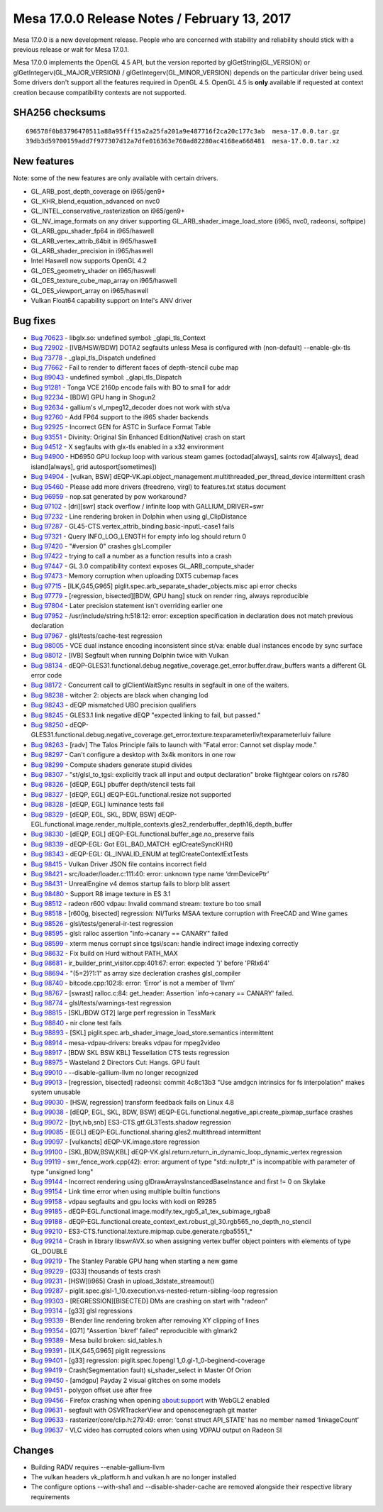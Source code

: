 Mesa 17.0.0 Release Notes / February 13, 2017
=============================================

Mesa 17.0.0 is a new development release. People who are concerned with
stability and reliability should stick with a previous release or wait
for Mesa 17.0.1.

Mesa 17.0.0 implements the OpenGL 4.5 API, but the version reported by
glGetString(GL_VERSION) or glGetIntegerv(GL_MAJOR_VERSION) /
glGetIntegerv(GL_MINOR_VERSION) depends on the particular driver being
used. Some drivers don't support all the features required in OpenGL
4.5. OpenGL 4.5 is **only** available if requested at context creation
because compatibility contexts are not supported.

SHA256 checksums
----------------

::

   696578f0b83796470511a88a95fff15a2a25fa201a9e487716f2ca20c177c3ab  mesa-17.0.0.tar.gz
   39db3d59700159add7f977307d12a7dfe016363e760ad82280ac4168ea668481  mesa-17.0.0.tar.xz

New features
------------

Note: some of the new features are only available with certain drivers.

-  GL_ARB_post_depth_coverage on i965/gen9+
-  GL_KHR_blend_equation_advanced on nvc0
-  GL_INTEL_conservative_rasterization on i965/gen9+
-  GL_NV_image_formats on any driver supporting
   GL_ARB_shader_image_load_store (i965, nvc0, radeonsi, softpipe)
-  GL_ARB_gpu_shader_fp64 in i965/haswell
-  GL_ARB_vertex_attrib_64bit in i965/haswell
-  GL_ARB_shader_precision in i965/haswell
-  Intel Haswell now supports OpenGL 4.2
-  GL_OES_geometry_shader on i965/haswell
-  GL_OES_texture_cube_map_array on i965/haswell
-  GL_OES_viewport_array on i965/haswell
-  Vulkan Float64 capability support on Intel's ANV driver

Bug fixes
---------

-  `Bug 70623 <https://bugs.freedesktop.org/show_bug.cgi?id=70623>`__ -
   libglx.so: undefined symbol: \_glapi_tls_Context
-  `Bug 72902 <https://bugs.freedesktop.org/show_bug.cgi?id=72902>`__ -
   [IVB/HSW/BDW] DOTA2 segfaults unless Mesa is configured with
   (non-default) --enable-glx-tls
-  `Bug 73778 <https://bugs.freedesktop.org/show_bug.cgi?id=73778>`__ -
   \_glapi_tls_Dispatch undefined
-  `Bug 77662 <https://bugs.freedesktop.org/show_bug.cgi?id=77662>`__ -
   Fail to render to different faces of depth-stencil cube map
-  `Bug 89043 <https://bugs.freedesktop.org/show_bug.cgi?id=89043>`__ -
   undefined symbol: \_glapi_tls_Dispatch
-  `Bug 91281 <https://bugs.freedesktop.org/show_bug.cgi?id=91281>`__ -
   Tonga VCE 2160p encode fails with BO to small for addr
-  `Bug 92234 <https://bugs.freedesktop.org/show_bug.cgi?id=92234>`__ -
   [BDW] GPU hang in Shogun2
-  `Bug 92634 <https://bugs.freedesktop.org/show_bug.cgi?id=92634>`__ -
   gallium's vl_mpeg12_decoder does not work with st/va
-  `Bug 92760 <https://bugs.freedesktop.org/show_bug.cgi?id=92760>`__ -
   Add FP64 support to the i965 shader backends
-  `Bug 92925 <https://bugs.freedesktop.org/show_bug.cgi?id=92925>`__ -
   Incorrect GEN for ASTC in Surface Format Table
-  `Bug 93551 <https://bugs.freedesktop.org/show_bug.cgi?id=93551>`__ -
   Divinity: Original Sin Enhanced Edition(Native) crash on start
-  `Bug 94512 <https://bugs.freedesktop.org/show_bug.cgi?id=94512>`__ -
   X segfaults with glx-tls enabled in a x32 environment
-  `Bug 94900 <https://bugs.freedesktop.org/show_bug.cgi?id=94900>`__ -
   HD6950 GPU lockup loop with various steam games (octodad[always],
   saints row 4[always], dead island[always], grid autosport[sometimes])
-  `Bug 94904 <https://bugs.freedesktop.org/show_bug.cgi?id=94904>`__ -
   [vulkan, BSW]
   dEQP-VK.api.object_management.multithreaded_per_thread_device
   intermittent crash
-  `Bug 95460 <https://bugs.freedesktop.org/show_bug.cgi?id=95460>`__ -
   Please add more drivers (freedreno, virgl) to features.txt status
   document
-  `Bug 96959 <https://bugs.freedesktop.org/show_bug.cgi?id=96959>`__ -
   nop.sat generated by pow workaround?
-  `Bug 97102 <https://bugs.freedesktop.org/show_bug.cgi?id=97102>`__ -
   [dri][swr] stack overflow / infinite loop with GALLIUM_DRIVER=swr
-  `Bug 97232 <https://bugs.freedesktop.org/show_bug.cgi?id=97232>`__ -
   Line rendering broken in Dolphin when using gl_ClipDistance
-  `Bug 97287 <https://bugs.freedesktop.org/show_bug.cgi?id=97287>`__ -
   GL45-CTS.vertex_attrib_binding.basic-inputL-case1 fails
-  `Bug 97321 <https://bugs.freedesktop.org/show_bug.cgi?id=97321>`__ -
   Query INFO_LOG_LENGTH for empty info log should return 0
-  `Bug 97420 <https://bugs.freedesktop.org/show_bug.cgi?id=97420>`__ -
   "#version 0" crashes glsl_compiler
-  `Bug 97422 <https://bugs.freedesktop.org/show_bug.cgi?id=97422>`__ -
   trying to call a number as a function results into a crash
-  `Bug 97447 <https://bugs.freedesktop.org/show_bug.cgi?id=97447>`__ -
   GL 3.0 compatibility context exposes GL_ARB_compute_shader
-  `Bug 97473 <https://bugs.freedesktop.org/show_bug.cgi?id=97473>`__ -
   Memory corruption when uploading DXT5 cubemap faces
-  `Bug 97715 <https://bugs.freedesktop.org/show_bug.cgi?id=97715>`__ -
   [ILK,G45,G965] piglit.spec.arb_separate_shader_objects.misc api error
   checks
-  `Bug 97779 <https://bugs.freedesktop.org/show_bug.cgi?id=97779>`__ -
   [regression, bisected][BDW, GPU hang] stuck on render ring, always
   reproducible
-  `Bug 97804 <https://bugs.freedesktop.org/show_bug.cgi?id=97804>`__ -
   Later precision statement isn't overriding earlier one
-  `Bug 97952 <https://bugs.freedesktop.org/show_bug.cgi?id=97952>`__ -
   /usr/include/string.h:518:12: error: exception specification in
   declaration does not match previous declaration
-  `Bug 97967 <https://bugs.freedesktop.org/show_bug.cgi?id=97967>`__ -
   glsl/tests/cache-test regression
-  `Bug 98005 <https://bugs.freedesktop.org/show_bug.cgi?id=98005>`__ -
   VCE dual instance encoding inconsistent since st/va: enable dual
   instances encode by sync surface
-  `Bug 98012 <https://bugs.freedesktop.org/show_bug.cgi?id=98012>`__ -
   [IVB] Segfault when running Dolphin twice with Vulkan
-  `Bug 98134 <https://bugs.freedesktop.org/show_bug.cgi?id=98134>`__ -
   dEQP-GLES31.functional.debug.negative_coverage.get_error.buffer.draw_buffers
   wants a different GL error code
-  `Bug 98172 <https://bugs.freedesktop.org/show_bug.cgi?id=98172>`__ -
   Concurrent call to glClientWaitSync results in segfault in one of the
   waiters.
-  `Bug 98238 <https://bugs.freedesktop.org/show_bug.cgi?id=98238>`__ -
   witcher 2: objects are black when changing lod
-  `Bug 98243 <https://bugs.freedesktop.org/show_bug.cgi?id=98243>`__ -
   dEQP mismatched UBO precision qualifiers
-  `Bug 98245 <https://bugs.freedesktop.org/show_bug.cgi?id=98245>`__ -
   GLES3.1 link negative dEQP "expected linking to fail, but passed."
-  `Bug 98250 <https://bugs.freedesktop.org/show_bug.cgi?id=98250>`__ -
   dEQP-GLES31.functional.debug.negative_coverage.get_error.texture.texparameterIiv/texparameterIuiv
   failure
-  `Bug 98263 <https://bugs.freedesktop.org/show_bug.cgi?id=98263>`__ -
   [radv] The Talos Principle fails to launch with "Fatal error: Cannot
   set display mode."
-  `Bug 98297 <https://bugs.freedesktop.org/show_bug.cgi?id=98297>`__ -
   Can't configure a desktop with 3x4k monitors in one row
-  `Bug 98299 <https://bugs.freedesktop.org/show_bug.cgi?id=98299>`__ -
   Compute shaders generate stupid divides
-  `Bug 98307 <https://bugs.freedesktop.org/show_bug.cgi?id=98307>`__ -
   "st/glsl_to_tgsi: explicitly track all input and output declaration"
   broke flightgear colors on rs780
-  `Bug 98326 <https://bugs.freedesktop.org/show_bug.cgi?id=98326>`__ -
   [dEQP, EGL] pbuffer depth/stencil tests fail
-  `Bug 98327 <https://bugs.freedesktop.org/show_bug.cgi?id=98327>`__ -
   [dEQP, EGL] dEQP-EGL.functional.resize not supported
-  `Bug 98328 <https://bugs.freedesktop.org/show_bug.cgi?id=98328>`__ -
   [dEQP, EGL] luminance tests fail
-  `Bug 98329 <https://bugs.freedesktop.org/show_bug.cgi?id=98329>`__ -
   [dEQP, EGL, SKL, BDW, BSW]
   dEQP-EGL.functional.image.render_multiple_contexts.gles2_renderbuffer_depth16_depth_buffer
-  `Bug 98330 <https://bugs.freedesktop.org/show_bug.cgi?id=98330>`__ -
   [dEQP, EGL] dEQP-EGL.functional.buffer_age.no_preserve fails
-  `Bug 98339 <https://bugs.freedesktop.org/show_bug.cgi?id=98339>`__ -
   dEQP-EGL: Got EGL_BAD_MATCH: eglCreateSyncKHR()
-  `Bug 98343 <https://bugs.freedesktop.org/show_bug.cgi?id=98343>`__ -
   dEQP-EGL: GL_INVALID_ENUM at teglCreateContextExtTests
-  `Bug 98415 <https://bugs.freedesktop.org/show_bug.cgi?id=98415>`__ -
   Vulkan Driver JSON file contains incorrect field
-  `Bug 98421 <https://bugs.freedesktop.org/show_bug.cgi?id=98421>`__ -
   src/loader/loader.c:111:40: error: unknown type name ‘drmDevicePtr’
-  `Bug 98431 <https://bugs.freedesktop.org/show_bug.cgi?id=98431>`__ -
   UnrealEngine v4 demos startup fails to blorp blit assert
-  `Bug 98480 <https://bugs.freedesktop.org/show_bug.cgi?id=98480>`__ -
   Support R8 image texture in ES 3.1
-  `Bug 98512 <https://bugs.freedesktop.org/show_bug.cgi?id=98512>`__ -
   radeon r600 vdpau: Invalid command stream: texture bo too small
-  `Bug 98518 <https://bugs.freedesktop.org/show_bug.cgi?id=98518>`__ -
   [r600g, bisected] regression: NI/Turks MSAA texture corruption with
   FreeCAD and Wine games
-  `Bug 98526 <https://bugs.freedesktop.org/show_bug.cgi?id=98526>`__ -
   glsl/tests/general-ir-test regression
-  `Bug 98595 <https://bugs.freedesktop.org/show_bug.cgi?id=98595>`__ -
   glsl: ralloc assertion "info->canary == CANARY" failed
-  `Bug 98599 <https://bugs.freedesktop.org/show_bug.cgi?id=98599>`__ -
   xterm menus corrupt since tgsi/scan: handle indirect image indexing
   correctly
-  `Bug 98632 <https://bugs.freedesktop.org/show_bug.cgi?id=98632>`__ -
   Fix build on Hurd without PATH_MAX
-  `Bug 98681 <https://bugs.freedesktop.org/show_bug.cgi?id=98681>`__ -
   ir_builder_print_visitor.cpp:401:67: error: expected ')' before
   'PRIx64'
-  `Bug 98694 <https://bugs.freedesktop.org/show_bug.cgi?id=98694>`__ -
   "(5=2)?1:1" as array size decleration crashes glsl_compiler
-  `Bug 98740 <https://bugs.freedesktop.org/show_bug.cgi?id=98740>`__ -
   bitcode.cpp:102:8: error: ‘Error’ is not a member of ‘llvm’
-  `Bug 98767 <https://bugs.freedesktop.org/show_bug.cgi?id=98767>`__ -
   [swrast] ralloc.c:84: get_header: Assertion \`info->canary == CANARY'
   failed.
-  `Bug 98774 <https://bugs.freedesktop.org/show_bug.cgi?id=98774>`__ -
   glsl/tests/warnings-test regression
-  `Bug 98815 <https://bugs.freedesktop.org/show_bug.cgi?id=98815>`__ -
   [SKL/BDW GT2] large perf regression in TessMark
-  `Bug 98840 <https://bugs.freedesktop.org/show_bug.cgi?id=98840>`__ -
   nir clone test fails
-  `Bug 98893 <https://bugs.freedesktop.org/show_bug.cgi?id=98893>`__ -
   [SKL] piglit.spec.arb_shader_image_load_store.semantics intermittent
-  `Bug 98914 <https://bugs.freedesktop.org/show_bug.cgi?id=98914>`__ -
   mesa-vdpau-drivers: breaks vdpau for mpeg2video
-  `Bug 98917 <https://bugs.freedesktop.org/show_bug.cgi?id=98917>`__ -
   [BDW SKL BSW KBL] Tessellation CTS tests regression
-  `Bug 98975 <https://bugs.freedesktop.org/show_bug.cgi?id=98975>`__ -
   Wasteland 2 Directors Cut: Hangs. GPU fault
-  `Bug 99010 <https://bugs.freedesktop.org/show_bug.cgi?id=99010>`__ -
   --disable-gallium-llvm no longer recognized
-  `Bug 99013 <https://bugs.freedesktop.org/show_bug.cgi?id=99013>`__ -
   [regression, bisected] radeonsi: commit 4c8c13b3 "Use amdgcn
   intrinsics for fs interpolation" makes system unusable
-  `Bug 99030 <https://bugs.freedesktop.org/show_bug.cgi?id=99030>`__ -
   [HSW, regression] transform feedback fails on Linux 4.8
-  `Bug 99038 <https://bugs.freedesktop.org/show_bug.cgi?id=99038>`__ -
   [dEQP, EGL, SKL, BDW, BSW]
   dEQP-EGL.functional.negative_api.create_pixmap_surface crashes
-  `Bug 99072 <https://bugs.freedesktop.org/show_bug.cgi?id=99072>`__ -
   [byt,ivb,snb] ES3-CTS.gtf.GL3Tests.shadow regression
-  `Bug 99085 <https://bugs.freedesktop.org/show_bug.cgi?id=99085>`__ -
   [EGL] dEQP-EGL.functional.sharing.gles2.multithread intermittent
-  `Bug 99097 <https://bugs.freedesktop.org/show_bug.cgi?id=99097>`__ -
   [vulkancts] dEQP-VK.image.store regression
-  `Bug 99100 <https://bugs.freedesktop.org/show_bug.cgi?id=99100>`__ -
   [SKL,BDW,BSW,KBL]
   dEQP-VK.glsl.return.return_in_dynamic_loop_dynamic_vertex regression
-  `Bug 99119 <https://bugs.freedesktop.org/show_bug.cgi?id=99119>`__ -
   swr_fence_work.cpp(42): error: argument of type "std::nullptr_t" is
   incompatible with parameter of type "unsigned long"
-  `Bug 99144 <https://bugs.freedesktop.org/show_bug.cgi?id=99144>`__ -
   Incorrect rendering using glDrawArraysInstancedBaseInstance and first
   != 0 on Skylake
-  `Bug 99154 <https://bugs.freedesktop.org/show_bug.cgi?id=99154>`__ -
   Link time error when using multiple builtin functions
-  `Bug 99158 <https://bugs.freedesktop.org/show_bug.cgi?id=99158>`__ -
   vdpau segfaults and gpu locks with kodi on R9285
-  `Bug 99185 <https://bugs.freedesktop.org/show_bug.cgi?id=99185>`__ -
   dEQP-EGL.functional.image.modify.tex_rgb5_a1_tex_subimage_rgba8
-  `Bug 99188 <https://bugs.freedesktop.org/show_bug.cgi?id=99188>`__ -
   dEQP-EGL.functional.create_context_ext.robust_gl_30.rgb565_no_depth_no_stencil
-  `Bug 99210 <https://bugs.freedesktop.org/show_bug.cgi?id=99210>`__ -
   ES3-CTS.functional.texture.mipmap.cube.generate.rgba5551_\*
-  `Bug 99214 <https://bugs.freedesktop.org/show_bug.cgi?id=99214>`__ -
   Crash in library libswrAVX.so when assigning vertex buffer object
   pointers with elements of type GL_DOUBLE
-  `Bug 99219 <https://bugs.freedesktop.org/show_bug.cgi?id=99219>`__ -
   The Stanley Parable GPU hang when starting a new game
-  `Bug 99229 <https://bugs.freedesktop.org/show_bug.cgi?id=99229>`__ -
   [G33] thousands of tests crash
-  `Bug 99231 <https://bugs.freedesktop.org/show_bug.cgi?id=99231>`__ -
   [HSW][i965] Crash in upload_3dstate_streamout()
-  `Bug 99287 <https://bugs.freedesktop.org/show_bug.cgi?id=99287>`__ -
   piglit.spec.glsl-1_10.execution.vs-nested-return-sibling-loop
   regression
-  `Bug 99303 <https://bugs.freedesktop.org/show_bug.cgi?id=99303>`__ -
   [REGRESSION][BISECTED] DMs are crashing on start with "radeon"
-  `Bug 99314 <https://bugs.freedesktop.org/show_bug.cgi?id=99314>`__ -
   [g33] glsl regressions
-  `Bug 99339 <https://bugs.freedesktop.org/show_bug.cgi?id=99339>`__ -
   Blender line rendering broken after removing XY clipping of lines
-  `Bug 99354 <https://bugs.freedesktop.org/show_bug.cgi?id=99354>`__ -
   [G71] "Assertion \`bkref' failed" reproducible with glmark2
-  `Bug 99389 <https://bugs.freedesktop.org/show_bug.cgi?id=99389>`__ -
   Mesa build broken: sid_tables.h
-  `Bug 99391 <https://bugs.freedesktop.org/show_bug.cgi?id=99391>`__ -
   [ILK,G45,G965] piglit regressions
-  `Bug 99401 <https://bugs.freedesktop.org/show_bug.cgi?id=99401>`__ -
   [g33] regression: piglit.spec.!opengl 1_0.gl-1_0-beginend-coverage
-  `Bug 99419 <https://bugs.freedesktop.org/show_bug.cgi?id=99419>`__ -
   Crash(Segmentation fault) si_shader_select in Master Of Orion
-  `Bug 99450 <https://bugs.freedesktop.org/show_bug.cgi?id=99450>`__ -
   [amdgpu] Payday 2 visual glitches on some models
-  `Bug 99451 <https://bugs.freedesktop.org/show_bug.cgi?id=99451>`__ -
   polygon offset use after free
-  `Bug 99456 <https://bugs.freedesktop.org/show_bug.cgi?id=99456>`__ -
   Firefox crashing when opening about:support with WebGL2 enabled
-  `Bug 99631 <https://bugs.freedesktop.org/show_bug.cgi?id=99631>`__ -
   segfault with OSVRTrackerView and openscenegraph git master
-  `Bug 99633 <https://bugs.freedesktop.org/show_bug.cgi?id=99633>`__ -
   rasterizer/core/clip.h:279:49: error: ‘const struct API_STATE’ has no
   member named ‘linkageCount’
-  `Bug 99637 <https://bugs.freedesktop.org/show_bug.cgi?id=99637>`__ -
   VLC video has corrupted colors when using VDPAU output on Radeon SI

Changes
-------

-  Building RADV requires --enable-gallium-llvm
-  The vulkan headers vk_platform.h and vulkan.h are no longer installed
-  The configure options --with-sha1 and --disable-shader-cache are
   removed alongside their respective library requirements
